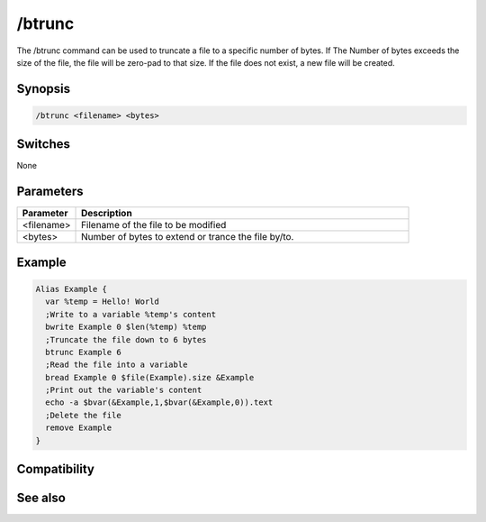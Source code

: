 /btrunc
=======

The /btrunc command can be used to truncate a file to a specific number of bytes. If The Number of bytes exceeds the size of the file, the file will be zero-pad to that size. If the file does not exist, a new file will be created.

Synopsis
--------

.. code:: text

    /btrunc <filename> <bytes>

Switches
--------

None

Parameters
----------

.. list-table::
    :widths: 15 85
    :header-rows: 1

    * - Parameter
      - Description
    * - <filename>
      - Filename of the file to be modified
    * - <bytes>
      - Number of bytes to extend or trance the file by/to.

Example
-------

.. code:: text

    Alias Example {
      var %temp = Hello! World
      ;Write to a variable %temp's content
      bwrite Example 0 $len(%temp) %temp
      ;Truncate the file down to 6 bytes
      btrunc Example 6
      ;Read the file into a variable
      bread Example 0 $file(Example).size &Example
      ;Print out the variable's content
      echo -a $bvar(&Example,1,$bvar(&Example,0)).text
      ;Delete the file
      remove Example
    }

Compatibility
-------------

.. compatibility:: 5.8

See also
--------

.. hlist::
    :columns: 4

    * :doc:`$bvar </identifiers/bvar>`
    * :doc:`$bfind </identifiers/bfind>`
    * :doc:`/bcopy </commands/bcopy>`
    * :doc:`/bread </commands/bread>`
    * :doc:`/breplace </commands/breplace>`
    * :doc:`/bset </commands/bset>`
    * :doc:`/bwrite </commands/bwrite>`
    * :doc:`/bunset </commands/bunset>`


